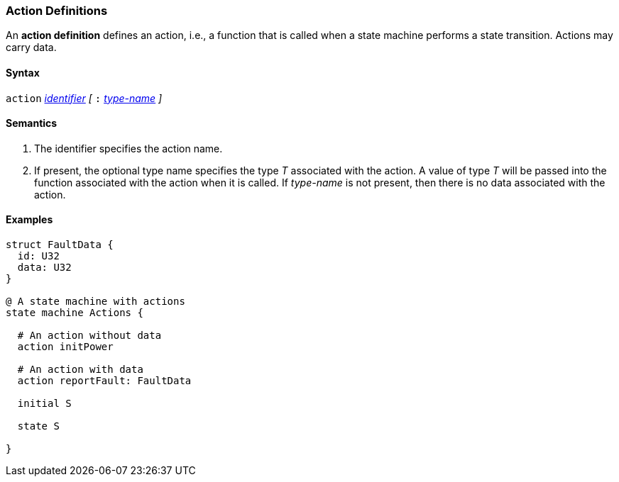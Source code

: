 === Action Definitions

An *action definition* defines an action, i.e., a function that is called when
a state machine performs a state transition.
Actions may carry data.

==== Syntax
`action`
<<Lexical-Elements_Identifiers,_identifier_>>
_[_
`:` 
<<Type-Names,_type-name_>>
_]_

==== Semantics

. The identifier specifies the action name.

. If present, the optional type name specifies the type _T_ associated
with the action.
A value of type _T_ will be passed into the function associated with
the action when it is called.
If _type-name_ is not present, then there is no data associated with the 
action.

==== Examples

[source,fpp]
----
struct FaultData {
  id: U32
  data: U32
}

@ A state machine with actions
state machine Actions {

  # An action without data
  action initPower

  # An action with data
  action reportFault: FaultData

  initial S

  state S

}
----
